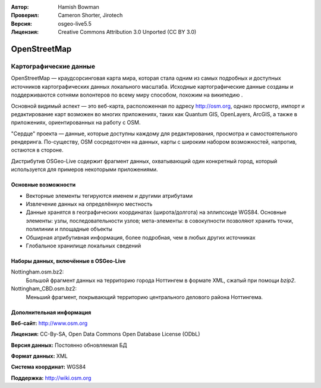 :Автор: Hamish Bowman
:Проверил: Cameron Shorter, Jirotech
:Версия: osgeo-live5.5
:Лицензия: Creative Commons Attribution 3.0 Unported (CC BY 3.0)

.. image:: /images/project_logos/logo-osm.png
  :alt: Логотип проекта
  :align: right
  :target: http://www.osm.org/


OpenStreetMap
================================================================================

Картографические данные
~~~~~~~~~~~~~~~~~~~~~~~~~~~~~~~~~~~~~~~~~~~~~~~~~~~~~~~~~~~~~~~~~~~~~~~~~~~~~~~~

OpenStreetMap — краудсорсинговая карта мира, которая стала одним из самых подробных и доступных источников картографических данных локального масштаба. Исходные картографические данные созданы и поддерживаются сотнями волонтеров по всему миру способом, похожим на википедию .

Основной видимый аспект — это веб-карта, расположенная по адресу http://osm.org, однако просмотр, импорт и редактирование карт возможен во многих приложениях, таких как Quantum GIS, OpenLayers, ArcGIS, а также в приложениях, ориентированных на работу с OSM.

"Сердце" проекта — данные, которые доступны каждому для редактирования, просмотра и самостоятельного рендеринга. По-существу, OSM сосредоточен на данных, карты с широким набором возможностей, напротив, остаются в стороне.

Дистрибутив OSGeo-Live содержит фрагмент данных, охватывающий один конкретный город, который используется для примеров некоторыми приложениями.

.. image:: /images/projects/osm_dataset/osm-screenshot.jpg 
  :scale: 55 %
  :alt: Скриншот OSM
  :align: right

Основные возможности
--------------------------------------------------------------------------------

* Векторные элементы тегируются именем и другими атрибутами
* Извлечение данных на определённую местность
* Данные хранятся в географических координатах (широта/долгота) на эллипсоиде WGS84. Основные элементы: узлы, последовательности узлов; мета-элементы: в совокупности позволяют хранить точки, полилинии и площадные объекты
* Обширная атрибутивная информация, более подробная, чем в любых других источниках
* Глобальное хранилище локальных сведений

Наборы данных, включённые в OSGeo-Live
--------------------------------------------------------------------------------

Nottingham.osm.bz2:
 Большой фрагмент данных на территорию города Ноттингем в формате XML, сжатый при помощи *bzip2*.

Nottingham_CBD.osm.bz2:
 Меньший фрагмент, покрывающий территорию центрального делового района Ноттингема.

Дополнительная информация
--------------------------------------------------------------------------------

**Веб-сайт:** http://www.osm.org

**Лицензия:** CC-By-SA, Open Data Commons Open Database License (ODbL)

**Версия данных:** Постоянно обновляемая БД

**Формат данных:** XML

**Система координат:** WGS84

**Поддержка:** http://wiki.osm.org

